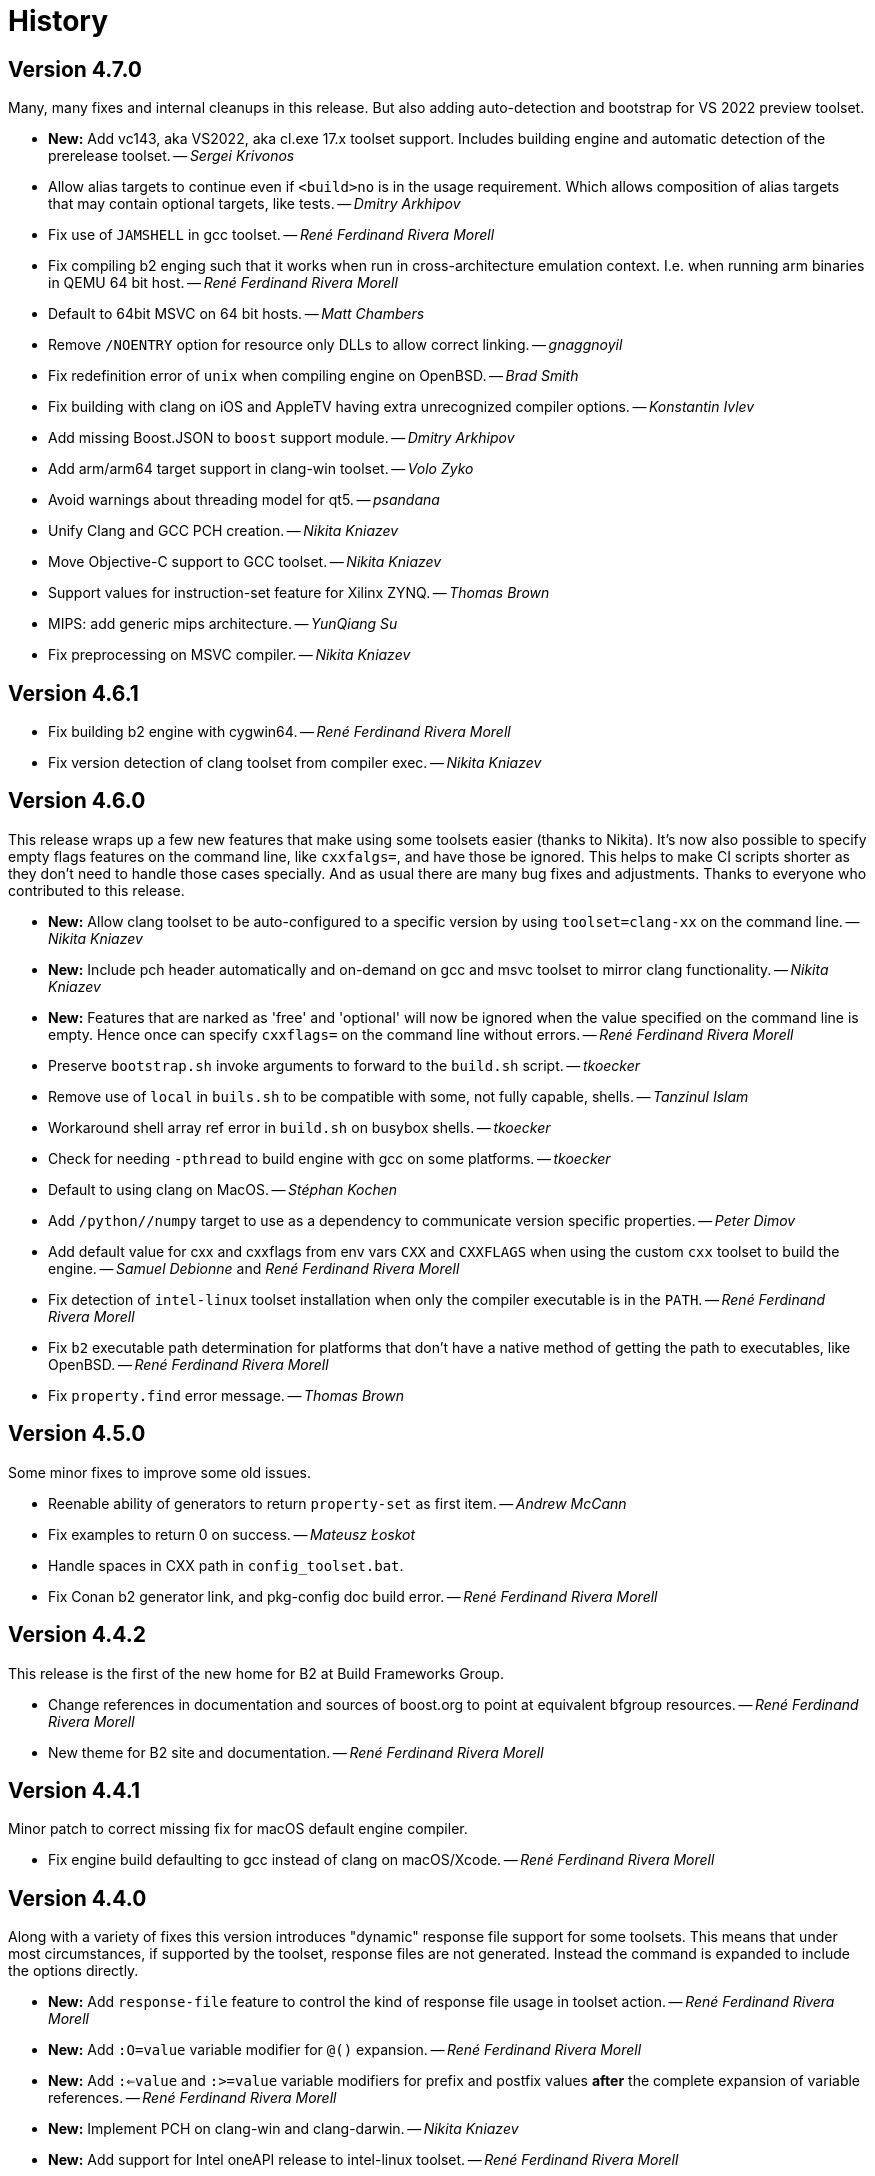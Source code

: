 [[b2.history]]
= History

== Version 4.7.0

Many, many fixes and internal cleanups in this release. But also adding
auto-detection and bootstrap for VS 2022 preview toolset.

* *New:* Add vc143, aka VS2022, aka cl.exe 17.x toolset support. Includes
  building engine and automatic detection of the prerelease toolset.
  -- _Sergei Krivonos_
* Allow alias targets to continue even if `<build>no` is in the usage
  requirement. Which allows composition of alias targets that may contain
  optional targets, like tests.
  -- _Dmitry Arkhipov_
* Fix use of `JAMSHELL` in gcc toolset.
  -- _René Ferdinand Rivera Morell_
* Fix compiling b2 enging such that it works when run in cross-architecture
  emulation context. I.e. when running arm binaries in QEMU 64 bit host.
  -- _René Ferdinand Rivera Morell_
* Default to 64bit MSVC on 64 bit hosts.
  -- _Matt Chambers_
* Remove `/NOENTRY` option for resource only DLLs to allow correct linking.
  -- _gnaggnoyil_
* Fix redefinition error of `unix` when compiling engine on OpenBSD.
  -- _Brad Smith_
* Fix building with clang on iOS and AppleTV having extra unrecognized
  compiler options.
  -- _Konstantin Ivlev_
* Add missing Boost.JSON to `boost` support module.
  -- _Dmitry Arkhipov_
* Add arm/arm64 target support in clang-win toolset.
  -- _Volo Zyko_
* Avoid warnings about threading model for qt5.
  -- _psandana_
* Unify Clang and GCC PCH creation.
  -- _Nikita Kniazev_
* Move Objective-C support to GCC toolset.
  -- _Nikita Kniazev_
* Support values for instruction-set feature for Xilinx ZYNQ.
  -- _Thomas Brown_
* MIPS: add generic mips architecture.
  -- _YunQiang Su_
* Fix preprocessing on MSVC compiler.
  -- _Nikita Kniazev_

== Version 4.6.1

* Fix building b2 engine with cygwin64.
  -- _René Ferdinand Rivera Morell_
* Fix version detection of clang toolset from compiler exec.
  -- _Nikita Kniazev_

== Version 4.6.0

This release wraps up a few new features that make using some toolsets easier
(thanks to Nikita). It's now also possible to specify empty flags features on
the command line, like `cxxfalgs=`, and have those be ignored. This helps to
make CI scripts shorter as they don't need to handle those cases specially.
And as usual there are many bug fixes and adjustments. Thanks to everyone who
contributed to this release.

* *New:* Allow clang toolset to be auto-configured to a specific version by using
  `toolset=clang-xx` on the command line.
  -- _Nikita Kniazev_
* *New:* Include pch header automatically and on-demand on gcc and msvc toolset to
  mirror clang functionality.
  -- _Nikita Kniazev_
* *New:* Features that are narked as 'free' and 'optional' will now be ignored when
  the value specified on the command line is empty. Hence once can specify
  `cxxflags=` on the command line without errors.
  -- _René Ferdinand Rivera Morell_
* Preserve `bootstrap.sh` invoke arguments to forward to the `build.sh` script.
  -- _tkoecker_
* Remove use of `local` in `buils.sh` to be compatible with some, not fully
  capable, shells.
  -- _Tanzinul Islam_
* Workaround shell array ref error in `build.sh` on busybox shells.
  -- _tkoecker_
* Check for needing `-pthread` to build engine with gcc on some platforms.
  -- _tkoecker_
* Default to using clang on MacOS.
  -- _Stéphan Kochen_
* Add `/python//numpy` target to use as a dependency to communicate version
  specific properties.
  -- _Peter Dimov_
* Add default value for cxx and cxxflags from env vars `CXX` and `CXXFLAGS`
  when using the custom `cxx` toolset to build the engine.
  -- _Samuel Debionne_ and _René Ferdinand Rivera Morell_
* Fix detection of `intel-linux` toolset installation when only the compiler
  executable is in the `PATH`.
  -- _René Ferdinand Rivera Morell_
* Fix `b2` executable path determination for platforms that don't have a
  native method of getting the path to executables, like OpenBSD.
  -- _René Ferdinand Rivera Morell_
* Fix `property.find` error message.
  -- _Thomas Brown_

== Version 4.5.0

Some minor fixes to improve some old issues.

* Reenable ability of generators to return `property-set` as first item.
  -- _Andrew McCann_
* Fix examples to return 0 on success.
  -- _Mateusz Łoskot_
* Handle spaces in CXX path in `config_toolset.bat`.
* Fix Conan b2 generator link, and pkg-config doc build error.
  -- _René Ferdinand Rivera Morell_

== Version 4.4.2

This release is the first of the new home for B2 at Build Frameworks Group.

* Change references in documentation and sources of boost.org to point
  at equivalent bfgroup resources.
  -- _René Ferdinand Rivera Morell_
* New theme for B2 site and documentation.
  -- _René Ferdinand Rivera Morell_

== Version 4.4.1

Minor patch to correct missing fix for macOS default engine compiler.

* Fix engine build defaulting to gcc instead of clang on macOS/Xcode.
  -- _René Ferdinand Rivera Morell_

== Version 4.4.0

Along with a variety of fixes this version introduces "dynamic" response file
support for some toolsets. This means that under most circumstances, if
supported by the toolset, response files are not generated. Instead the
command is expanded to include the options directly.

* *New:* Add `response-file` feature to control the kind of response file usage in
  toolset action.
  -- _René Ferdinand Rivera Morell_
* *New:* Add `:O=value` variable modifier for `@()` expansion.
  -- _René Ferdinand Rivera Morell_
* *New:* Add `:<=value` and `:>=value` variable modifiers for prefix and postfix
  values *after* the complete expansion of variable references.
  -- _René Ferdinand Rivera Morell_
* *New:* Implement PCH on clang-win and clang-darwin.
  -- _Nikita Kniazev_
* *New:* Add support for Intel oneAPI release to intel-linux toolset.
  -- _René Ferdinand Rivera Morell_
* *New:* Add support for Intel oneAPI release to intel-windows toolset.
  -- _Edward Diener_
* Remove one at time linking limit. Once upon a time this was a performance
  tweak as hardware and software was not up to doing multiple links at once.
  Common setups are better equipped.
  -- _René Ferdinand Rivera Morell_
* Fix building engine with GCC on AIX.
  -- _René Ferdinand Rivera Morell_
* Support building engine as either 32 or 64 bit addressing model.
  -- _René Ferdinand Rivera Morell_
* Basic support for building b2 engine on GNU/Hurd.
  -- _Pino Toscano_
* Update "borland" toolset to bcc32c for building B2.
  -- _Tanzinul Islam_
* Ensure Embarcadero toolset name is only "embtc".
  -- _Tanzinul Islam_
* Adapt for Emscripten 2.0 change of default behavior for archives.
  -- _Basil Fierz_
* Fix path to bootstrap for back compat.
  -- _René Ferdinand Rivera Morell_
* Add missing BOOST_ROOT to boot strap search.
  -- _René Ferdinand Rivera Morell_
* Fix for engine compile on FreeBSD.
  -- _René Ferdinand Rivera Morell_
* Default MSVC to a native platform, and remove ambiguous implicit
  address-model ARM/ARM64 values.
  -- _Nikita Kniazev_
* Fix detection of MIPS32 for b2 engine build.
  -- _Ivan Melnikov_
* Enable building b2 engine with clang on Windows.
  -- _Gei0r_
* Fix building b2 engine with Intel Linux icpc.
  -- _Alain Miniussi_
* Rework `build.sh` to fix many bugs and to avoid use of common env vars.
  -- _René Ferdinand Rivera Morell_
* Remove limitation of relevant features for configure checks.
  -- _René Ferdinand Rivera Morell_
* Reformat configure check output to inform the variants of the checks in a
  reasonably brief form.
  -- _René Ferdinand Rivera Morell_
* Support building engine on Windows Bash with Mingw.
  -- _René Ferdinand Rivera Morell_

== Version 4.3.0

There are many invidual fixes in this release. Many thanks for the
contributions. Special thanks to Nikita for the many improvements to msvc
and general plugging of support holes in all the compilers.

There are some notable new features from Dmitry, Edward, and Nkita:

* *New:* Add `force-include` feature to include headers before all sources.
  -- _Nikita Kniazev_
* *New:* Partial support for Embarcadero C++ compilers based on clang-5.
  -- _Edward Diener_
* *New:* Implement configurable installation prefixes that use features.
  -- _Dmitry Arkhipov_
* *New:* Add `translate-path` feature. The translate-path feature allows for
  custom path handling, with a provided rule, on a per target basis. This can
  be used to support custom path syntax.
  -- _René Ferdinand Rivera Morell_
* *New:* Add portable B2 system install option. This allows the b2 executable
  and the build system files to live side by side. And hence to be (re)located
  anywhere on disk. Soon to be used to supports Windows and other installers.
  This removes the need for the `boost-build.jam` file for bootstrap. Making
  it easier for users to get started.
  -- _René Ferdinand Rivera Morell_
* Unbreak building from VS Preview command prompt.
  -- _Marcel Raad_
* Fix compiler version check on macOS darwin toolset.
  -- _Bo Anderson_
* Remove pch target naming restriction on GCC.
  -- _Nikita Kniazev_
* Select appropriate QNX target platform.
  -- _Alexander Karzhenkov_
* Various space & performance improvements to the b2 engine build on Windows.
  -- _Nikita Kniazev_
* Fill extra and pedantic warning options for every compiler.
  -- _Nikita Kniazev_
* Include OS error reason for engine IO failures.
  -- _Nikita Kniazev_
* Use /Zc:inline and /Zc:throwingNew flags for better language conformance.
  -- _Nikita Kniazev_
* Add cxxstd value 20 for C++20.
  -- _Andrey Semashev_
* Parallel B2 engine compilation on MSVC.
  -- _Nikita Kniazev_
* Updated instruction-set feature with new x86 targets.
  -- _Andrey Semashev_
* Pass /nologo to rc on Windows compilers.
  -- _Nikita Kniazev_
* Fixed negation in conditional properties.
  -- _Nikita Kniazev_
* Remove leftover manifest generation early exiting.
  -- _Nikita Kniazev_
* Fix timestamp delta calculation.
  -- _Nikita Kniazev_
* Add missing assembler options to clang-win.jam, to enable Context to build.
  -- _Peter Dimov_
* Updated scarce `:chars` documentation with `:BS` example.
  -- _Nikita Kniazev_
* Fix link statically against boost-python on linux.
  -- _Joris Carrier_
* Ongoing cleanup of engine build warnings.
  -- _René Ferdinand Rivera Morell_
* Allow self-testing of toolsets that use response files.
  -- _René Ferdinand Rivera Morell_
* Port `Jambase` to native C++. Hence removing one of the oldest parts of the
  original Jam bootstrap process.
  -- _René Ferdinand Rivera Morell_

== Version 4.2.0

This release is predominantly minor fixes and cleanup of the engine. In
particular the bootstrap/build process now clearly communicates C++11
requirement.

* Add `saxonhe_dir` action.
  -- _Richard Hodges_
* Add CI testing for historical Boost versions on Windows MSVC.
  -- _René Ferdinand Rivera Morell_
* Check for C++11 support when building engine. Including an informative
  error message as to that fact.
  -- _René Ferdinand Rivera Morell_
* Update Jam grammar parser with latest `bison` version.
  -- _René Ferdinand Rivera Morell_
* Allow root `b2 b2` engine build to work even if `bison` grammar generator
  is not available.
  -- _René Ferdinand Rivera Morell_
* Warning free engine build on at least Windows, macOS, and Linux.
  -- _René Ferdinand Rivera Morell_
* Sanitize Windows engine build to consistently use ANSI Win32 API.
  -- _Mateusz Loskot_
* Fix b2 engine not exiting, with error, early when it detects a Jam language
  error.
  -- _Mateusz Loskot_
* Print help for local modules, i.e. current dir.
  -- _Thomas Brown_

== Version 4.1.0

Many small bug fixes in this release. But there are some new features also.
There's now an `lto` feature to specify the use of LTO, and what kind. The
existing `stdlib` feature now has real values and corresponding options
for some toolsets. But most importantly there's new documentation for all
the features.

Thank to all the users that contributed to this release with these changes:

* Support for VS2019 for intel-vin 19.0. -- _Edward Diener_
* Fix compiler warnings about `-std=gnu11` when building `b2` on Cygwin. --
  _Andrey Semashev_
* Add example of creating multiple PCHs for individual headers.
  -- _René Ferdinand Rivera Morell_
* Add QNX threading flags for GCC toolset. -- _Aurelien Chartier_
* Fix version option for IBM and Sun compilers when building b2 engine
  -- _Juan Alday_
* Rename `strings.h` to `jam_strings.h` in `b2` engine to avoid clash with
  POSIX `strings.h` header. -- _Andrey Semashev_
* Add options for `cxxstd` feature for IBM compiler. -- _Edward Diener_
* Many fixes to intel-win toolset. -- _Edwad Diener_
* Add z15 instruction set for gcc based toolsets. -- _Neale Ferguson_
* Improve using MSVC from a Cygwin shell. -- _Michael Haubenwallner_
* Add LTO feature and corresponding support for gcc and clang toolsets.
  -- _Dmitry Arkhipov_
* Fix errors when a source doesn't have a type. -- _Peter Dimov_
* Add documentation for features. -- _Dmitry Arkhipov_
* Enhance `stdlib` feature, and corresponding documentation, for clang, gcc,
  and sun toolsets. -- _Dmitry Arkhipov_
* Install rule now makes explicit only the immediate targets it creates.
  --  _Dmitry Arkhipov_
* Add armasm (32 and 64) support for msvc toolset. -- _Michał Janiszewski_
* Fix errors with custom un-versioned gcc toolset specifications.
  -- _Peter Dimov_
* Allow arflags override in gcc toolset specifications. -- _hyc_
* Fix founds libs not making it to the clang-win link command line.
  -- _Peter Dimov_
* Updated intel-win toolset to support for Intel C++ 19.1.
  -- _Edward Diener_
* Detect difference between MIPS32 and MIPS64 for OS in b2 engine.
  -- _YunQiang Su_

== Version 4.0.1

This patch release fixes a minor issue when trying to configure toolsets that
override the toolset version with a non-version tag. Currently this is only
known to be a problem if you: (a) configure a toolset version to something
like "`tot`" (b) in Boost 1.72.0 when it creates cmake install artifacts.
Fix for this was provided Peter Dimov.

== Version 4.0.0

After even more years of development the landscape of build systems has changed
considerably, and so has the landscape of compilers. This version marks the
start of B2 transitioning to a {CPP} implementation. Initially this means that
the engine will be compiled as C++ source but that source is still the base
C implementation. Over time it will transform to a {CPP} code base in both the
engine and build system. Some changes in this start:

* Requires {CPP} 11 to build engine.
* Simplified build scripts to make it easier to maintain.
* Building with {CPP} optimizations gives an immediate performance improvement.

Other changes in this release:

* Add support for using prebuilt OpenSSL. -- _Damian Jarek_
* Define the riscv architecture feature. -- _Andreas Schwab_
* Add ARM64 as a valid architecture for MSVC. -- _Marc Sweetgall_
* Set coverage flags, from coverage feature, for gcc and clang. -- _Damian Jarek_
* Add s390x CPU and support in gcc/clang. -- _Neale Ferguson_
* Support importing pkg-config packages. -- _Dmitry Arkhipov_
* Support for leak sanitizer. -- _Damian Jarek_
* Fix missing `/manifest` option in clang-win to fix admin elevation for exes
  with "update" in the name. -- _Peter Dimov_
* Add `freertos` to `os` feature. -- _Thomas Brown_
* Default parallel jobs (`-jX`) to the available CPU threads. -- _René Ferdinand Rivera Morell_
* Simpler coverage feature. -- _Hans Dembinski_
* Better stacks for sanitizers. -- _James E. King III_

WARNING: The default number of parallel jobs has changed in this release from
"1" to the number of cores. There are circumstances when that default can be
larger than the allocated cpu resources, for instance in some virtualized
container installs.
